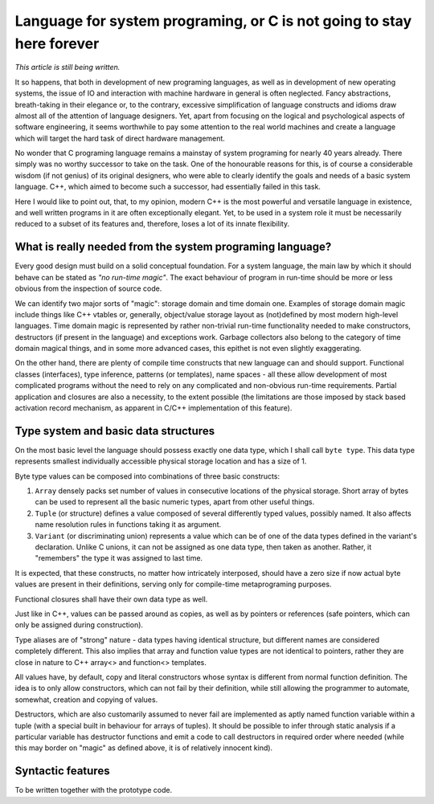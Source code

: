 ######################################################################
Language for system programing, or C is not going to stay here forever
######################################################################

*This article is still being written.*

It so happens, that both in development of new programing languages, as well
as in development of new operating systems, the issue of IO and interaction
with machine hardware in general is often neglected. Fancy abstractions,
breath-taking in their elegance or, to the contrary, excessive simplification
of language constructs and idioms draw almost all of the attention of language
designers. Yet, apart from focusing on the logical and psychological aspects
of software engineering, it seems worthwhile to pay some attention to the
real world machines and create a language which will target the hard task of
direct hardware management.

No wonder that C programing language remains a mainstay of system programing for
nearly 40 years already. There simply was no worthy successor to take on the
task. One of the honourable reasons for this, is of course a considerable
wisdom (if not genius) of its original designers, who were able to clearly
identify the goals and needs of a basic system language. C++, which aimed to
become such a successor, had essentially failed in this task.

Here I would like to point out, that, to my opinion, modern C++ is the most
powerful and versatile language in existence, and well written programs in it
are often exceptionally elegant. Yet, to be used in a system role it must be
necessarily reduced to a subset of its features and, therefore, loses a lot of
its innate flexibility.

**********************************************************
What is really needed from the system programing language?
**********************************************************

Every good design must build on a solid conceptual foundation. For a system
language, the main law by which it should behave can be stated as *"no run-time
magic"*. The exact behaviour of program in run-time should be more or less
obvious from the inspection of source code.

We can identify two major sorts of "magic": storage domain and time domain one.
Examples of storage domain magic include things like C++ vtables or,
generally, object/value storage layout as (not)defined by most modern high-level
languages. Time domain magic is represented by rather non-trivial run-time
functionality needed to make constructors, destructors (if present in the
language) and exceptions work. Garbage collectors also belong to the category
of time domain magical things, and in some more advanced cases, this epithet is
not even slightly exaggerating.

On the other hand, there are plenty of compile time constructs that new
language can and should support. Functional classes (interfaces), type
inference, patterns (or templates), name spaces - all these allow development
of most complicated programs without the need to rely on any complicated and
non-obvious run-time requirements. Partial application and closures are also
a necessity, to the extent possible (the limitations are those imposed by
stack based activation record mechanism, as apparent in C/C++ implementation
of this feature).

*************************************
Type system and basic data structures
*************************************

On the most basic level the language should possess exactly one data type,
which I shall call ``byte type``. This data type represents smallest
individually accessible physical storage location and has a size of 1.

Byte type values can be composed into combinations of three basic constructs:

#. ``Array`` densely packs set number of values in consecutive locations of the
   physical storage. Short array of bytes can be used to represent all the basic
   numeric types, apart from other useful things.
#. ``Tuple`` (or structure) defines a value composed of several differently
   typed values, possibly named. It also affects name resolution rules in
   functions taking it as argument.
#. ``Variant`` (or discriminating union) represents a value which can be of
   one of the data types defined in the variant's declaration. Unlike C unions,
   it can not be assigned as one data type, then taken as another. Rather, it
   "remembers" the type it was assigned to last time.

It is expected, that these constructs, no matter how intricately interposed,
should have a zero size if now actual byte values are present in their
definitions, serving only for compile-time metaprograming purposes.

Functional closures shall have their own data type as well.

Just like in C++, values can be passed around as copies, as well as by pointers
or references (safe pointers, which can only be assigned during construction).

Type aliases are of "strong" nature - data types having identical structure, but
different names are considered completely different. This also implies that
array and function value types are not identical to pointers, rather they are
close in nature to C++ array<> and function<> templates.

All values have, by default, copy and literal constructors whose syntax is
different from normal function definition. The idea is to only allow
constructors, which can not fail by their definition, while still allowing
the programmer to automate, somewhat, creation and copying of values.

Destructors, which are also customarily assumed to never fail are implemented as
aptly named function variable within a tuple (with a special built in behaviour
for arrays of tuples). It should be possible to infer through static analysis if
a particular variable has destructor functions and emit a code to call
destructors in required order where needed (while this may border on "magic"
as defined above, it is of relatively innocent kind).

******************
Syntactic features
******************

To be written together with the prototype code.
